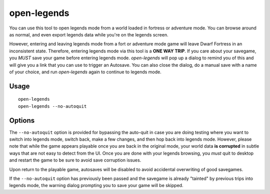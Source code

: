 open-legends
============

.. dfhack-tool::
    :summary: Open a legends screen from fort or adventure mode.
    :tags: legends inspection

You can use this tool to open legends mode from a world loaded in fortress or
adventure mode. You can browse around as normal, and even export legends data
while you're on the legends screen.

However, entering and leaving legends mode from a fort or adventure mode game
will leave Dwarf Fortress in an inconsistent state. Therefore, entering legends
mode via this tool is a **ONE WAY TRIP**. If you care about your savegame, you
*MUST* save your game before entering legends mode. `open-legends` will pop up
a dialog to remind you of this and will give you a link that you can use to
trigger an Autosave. You can also close the dialog, do a manual save with a
name of your choice, and run `open-legends` again to continue to legends mode.

Usage
-----

::

    open-legends
    open-legends --no-autoquit

Options
-------

The ``--no-autoquit`` option is provided for bypassing the auto-quit in case
you are doing testing where you want to switch into legends mode, switch back,
make a few changes, and then hop back into legends mode. However, please note
that while the game appears playable once you are back in the original mode,
your world data **is corrupted** in subtle ways that are not easy to detect
from the UI. Once you are done with your legends browsing, you *must* quit to
desktop and restart the game to be sure to avoid save corruption issues.

Upon return to the playable game, autosaves will be disabled to avoid
accidental overwriting of good savegames.

If the ``--no-autoquit`` option has previously been passed and the savegame is
already "tainted" by previous trips into legends mode, the warning dialog
prompting you to save your game will be skipped.
